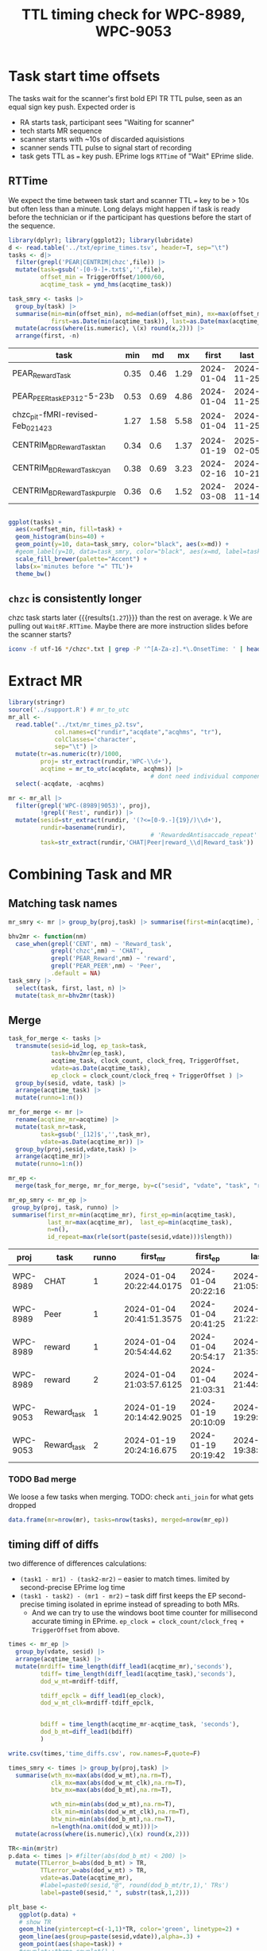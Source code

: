 #+TITLE: TTL timing check for WPC-8989, WPC-9053
#+PROPERTY: HEADER-ARGS+ :eval no-export :exports both

* Task start time offsets
The tasks wait for the scanner's first bold EPI TR TTL pulse, seen as an equal sign key push. Expected order is
  - RA starts task, participant sees "Waiting for scanner"
  - tech starts MR sequence
  - scanner starts with ~10s of discarded aquisistions
  - scanner sends TTL pulse to signal start of recording
  - task gets TTL as ~=~ key push. EPrime logs ~RTTime~ of "Wait" EPrime slide.

** RTTime
We expect the time between task start and scanner TTL ~=~ key to be > 10s but often less than a minute. Long delays might happen if task is ready before the technician or if the participant has questions before the start of the sequence.

#+begin_src R :session :exports both :colnames yes
library(dplyr); library(ggplot2); library(lubridate)
d <- read.table('../txt/eprime_times.tsv', header=T, sep="\t")
tasks <- d|>
  filter(grepl('PEAR|CENTRIM|chzc',file)) |>
  mutate(task=gsub('-[0-9-]+.txt$','',file),
         offset_min = TriggerOffset/1000/60,
         acqtime_task = ymd_hms(acqtime_task))

task_smry <- tasks |>
  group_by(task) |>
  summarise(min=min(offset_min), md=median(offset_min), mx=max(offset_min),
            first=as.Date(min(acqtime_task)), last=as.Date(max(acqtime_task)), n=n()) |>
  mutate(across(where(is.numeric), \(x) round(x,2))) |>
  arrange(first, -n)
#+end_src

#+NAME: rtt-dist
#+RESULTS:
| task                               |  min |   md |   mx |      first |       last |  n |
|------------------------------------+------+------+------+------------+------------+----|
| PEAR_Reward_Task                   | 0.35 | 0.46 | 1.29 | 2024-01-04 | 2024-11-25 | 36 |
| PEAR_PEER_task_EP3_12-5-23b        | 0.53 | 0.69 | 4.86 | 2024-01-04 | 2024-11-25 | 19 |
| chzc_pit-fMRI-revised-Feb_02_14_23 | 1.27 | 1.58 | 5.58 | 2024-01-04 | 2024-11-25 | 18 |
| CENTRIM_BD_Reward_Task_tan         | 0.34 |  0.6 | 1.37 | 2024-01-19 | 2025-02-05 | 24 |
| CENTRIM_BD_Reward_Task_cyan        | 0.38 | 0.69 | 3.23 | 2024-02-16 | 2024-10-21 | 14 |
| CENTRIM_BD_Reward_Task_purple      | 0.36 |  0.6 | 1.52 | 2024-03-08 | 2024-11-14 | 16 |

#+begin_src R :session :exports both :results file graphics :file EP_time-TTL.png :width 600 :height 200

ggplot(tasks) +
  aes(x=offset_min, fill=task) +
  geom_histogram(bins=40) +
  geom_point(y=10, data=task_smry, color="black", aes(x=md)) +
  #geom_label(y=10, data=task_smry, color="black", aes(x=md, label=task)) +
  scale_fill_brewer(palette="Accent") +
  labs(x='minutes before "=" TTL')+
  theme_bw()
#+end_src

#+RESULTS:
[[file:EP_time-TTL.png]]

** ~chzc~ is consistently longer
chzc task starts later src_R[:session :exports results]{with(task_smry, min[grepl('chzc',task)])} {{{results(=1.27=)}}} than the rest on average.
k
We are pulling out ~WaitRF.RTTime~. Maybe there are more instruction slides before the scanner starts?

#+begin_src bash :dir ../txt/EPrimeLogs/BHV/
iconv -f utf-16 */chzc*.txt | grep -P '^[A-Za-z].*\.OnsetTime: ' | head -n6 | sort -k2,2n -t:
#+end_src

#+RESULTS:
| Subject1.OnsetTime: |   86873 |
| Subject1.OnsetTime: |  161306 |
| Profile1.OnsetTime: |  164323 |
| Profile2.OnsetTime: |  169340 |
| WaitRF.OnsetTime:   |  180323 |
| GoodBye.OnsetTime:  | 1179608 |

* Extract MR
#+begin_src R :session :results none
library(stringr)
source('../support.R') # mr_to_utc
mr_all <-
  read.table("../txt/mr_times_p2.tsv",
             col.names=c("rundir","acqdate","acqhms", "tr"),
             colClasses='character',
             sep="\t") |>
  mutate(tr=as.numeric(tr)/1000,
         proj= str_extract(rundir,'WPC-\\d+'),
         acqtime = mr_to_utc(acqdate, acqhms)) |>
                                        # dont need individual components
  select(-acqdate, -acqhms)

mr <- mr_all |>
  filter(grepl('WPC-(8989|9053)', proj),
         !grepl('Rest', rundir)) |>
  mutate(sesid=str_extract(rundir, '(?<=[0-9.-]{19}/)\\d+'),
         rundir=basename(rundir),
                                        # 'RewardedAntisaccade_repeat' is only run 2
         task=str_extract(rundir,'CHAT|Peer|reward_\\d|Reward_task'))
#+end_src

* Combining Task and MR

** Matching task names
#+begin_src R :session :colnames yes
mr_smry <- mr |> group_by(proj,task) |> summarise(first=min(acqtime), last=max(acqtime), n=n())
#+end_src

#+RESULTS:
| proj     | task        | first                    | last                     |  n |
|----------+-------------+--------------------------+--------------------------+----|
| WPC-8989 | CHAT        | 2024-01-04 20:22:44.0175 | 2024-11-25 21:05:19.4175 | 18 |
| WPC-8989 | Peer        | 2024-01-04 20:41:51.3575 | 2024-11-25 21:22:31.9    | 18 |
| WPC-8989 | reward_1    | 2024-01-04 20:54:44.62   | 2024-11-25 21:35:39.545  | 18 |
| WPC-8989 | reward_2    | 2024-01-04 21:03:57.6125 | 2024-11-25 21:44:44.9875 | 18 |
| WPC-9053 | Reward_task | 2024-01-19 20:14:42.9025 | 2024-11-26 21:00:49.24   | 57 |

#+begin_src R :session :colnames yes
bhv2mr <- function(nm)
  case_when(grepl('CENT', nm) ~ 'Reward_task',
            grepl('chzc',nm) ~ 'CHAT',
            grepl('PEAR_Reward',nm) ~ 'reward',
            grepl('PEAR_PEER',nm) ~ 'Peer',
            .default = NA)
task_smry |>
  select(task, first, last, n) |>
  mutate(task_mr=bhv2mr(task))
#+end_src

#+RESULTS:
| task                               |      first |       last |  n | task_mr     |
|------------------------------------+------------+------------+----+-------------|
| PEAR_Reward_Task                   | 2024-01-04 | 2024-11-25 | 36 | reward      |
| PEAR_PEER_task_EP3_12-5-23b        | 2024-01-04 | 2024-11-25 | 19 | Peer        |
| chzc_pit-fMRI-revised-Feb_02_14_23 | 2024-01-04 | 2024-11-25 | 18 | CHAT        |
| CENTRIM_BD_Reward_Task_tan         | 2024-01-19 | 2025-02-05 | 24 | Reward_task |
| CENTRIM_BD_Reward_Task_cyan        | 2024-02-16 | 2024-10-21 | 14 | Reward_task |
| CENTRIM_BD_Reward_Task_purple      | 2024-03-08 | 2024-11-14 | 16 | Reward_task |

** Merge

#+begin_src R :session :colnames yes :exports both
task_for_merge <- tasks |>
  transmute(sesid=id_log, ep_task=task,
            task=bhv2mr(ep_task),
            acqtime_task, clock_count, clock_freq, TriggerOffset,
            vdate=as.Date(acqtime_task),
            ep_clock = clock_count/clock_freq + TriggerOffset ) |>
  group_by(sesid, vdate, task) |>
  arrange(acqtime_task) |>
  mutate(runno=1:n())

mr_for_merge <- mr |>
  rename(acqtime_mr=acqtime) |>
  mutate(task_mr=task,
         task=gsub('_[12]$','',task_mr),
         vdate=as.Date(acqtime_mr)) |>
  group_by(proj,sesid,vdate,task) |>
  arrange(acqtime_mr)|>
  mutate(runno=1:n())

mr_ep <-
  merge(task_for_merge, mr_for_merge, by=c("sesid", "vdate", "task", "runno"))

mr_ep_smry <- mr_ep |>
 group_by(proj, task, runno) |>
 summarise(first_mr=min(acqtime_mr), first_ep=min(acqtime_task),
           last_mr=max(acqtime_mr),  last_ep=min(acqtime_task),
           n=n(),
           id_repeat=max(rle(sort(paste(sesid,vdate)))$length))

#+end_src

#+RESULTS:
| proj     | task        | runno | first_mr                 | first_ep            | last_mr                  | last_ep             |  n | id_repeat |
|----------+-------------+-------+--------------------------+---------------------+--------------------------+---------------------+----+-----------|
| WPC-8989 | CHAT        |     1 | 2024-01-04 20:22:44.0175 | 2024-01-04 20:22:16 | 2024-11-25 21:05:19.4175 | 2024-01-04 20:22:16 | 17 |         1 |
| WPC-8989 | Peer        |     1 | 2024-01-04 20:41:51.3575 | 2024-01-04 20:41:25 | 2024-11-25 21:22:31.9    | 2024-01-04 20:41:25 | 18 |         1 |
| WPC-8989 | reward      |     1 | 2024-01-04 20:54:44.62   | 2024-01-04 20:54:17 | 2024-11-25 21:35:39.545  | 2024-01-04 20:54:17 | 18 |         1 |
| WPC-8989 | reward      |     2 | 2024-01-04 21:03:57.6125 | 2024-01-04 21:03:31 | 2024-11-25 21:44:44.9875 | 2024-01-04 21:03:31 | 17 |         1 |
| WPC-9053 | Reward_task |     1 | 2024-01-19 20:14:42.9025 | 2024-01-19 20:10:09 | 2024-11-21 19:29:12.9375 | 2024-01-19 20:10:09 | 25 |         1 |
| WPC-9053 | Reward_task |     2 | 2024-01-19 20:24:16.675  | 2024-01-19 20:19:42 | 2024-11-21 19:38:30.195  | 2024-01-19 20:19:42 | 25 |         1 |


*** TODO Bad merge
We loose a few tasks when merging. TODO: check ~anti_join~ for what gets dropped
#+begin_src R :session :colnames yes
data.frame(mr=nrow(mr), tasks=nrow(tasks), merged=nrow(mr_ep))
#+end_src

#+RESULTS:
|  mr | tasks | merged |
|-----+-------+--------|
| 129 |   127 |    120 |


** timing diff of diffs
two difference of differences calculations:
  - ~(task1 - mr1) - (task2-mr2)~ -- easier to match times. limited by second-precise EPrime log time
  - ~(task1 - task2) - (mr1 - mr2)~ -- task diff first keeps the EP second-precise timing isolated in eprime instead of spreading to both MRs.
    - And we can try to use the windows boot time counter for millisecond accurate timing in EPrime. ~ep_clock = clock_count/clock_freq + TriggerOffset~ from above.

#+begin_src R :session :colnames yes
times <- mr_ep |>
  group_by(vdate, sesid) |>
  arrange(acqtime_task) |>
  mutate(mrdiff= time_length(diff_lead1(acqtime_mr),'seconds'),
         tdiff= time_length(diff_lead1(acqtime_task),'seconds'),
         dod_w_mt=mrdiff-tdiff,

         tdiff_epclk = diff_lead1(ep_clock),
         dod_w_mt_clk=mrdiff-tdiff_epclk,


         bdiff = time_length(acqtime_mr-acqtime_task, 'seconds'),
         dod_b_mt=diff_lead1(bdiff)
         )

write.csv(times,'time_diffs.csv', row.names=F,quote=F)

times_smry <- times |> group_by(proj,task) |>
  summarise(wth_mx=max(abs(dod_w_mt),na.rm=T),
            clk_mx=max(abs(dod_w_mt_clk),na.rm=T),
            btw_mx=max(abs(dod_b_mt),na.rm=T),

            wth_min=min(abs(dod_w_mt),na.rm=T),
            clk_min=min(abs(dod_w_mt_clk),na.rm=T),
            btw_min=min(abs(dod_b_mt),na.rm=T),
            n=length(na.omit(dod_w_mt)))|>
  mutate(across(where(is.numeric),\(x) round(x,2)))
#+end_src

#+RESULTS:
| proj     | task        | wth_mx |    clk_mx | btw_mx | wth_min | clk_min | btw_min |  n |
|----------+-------------+--------+-----------+--------+---------+---------+---------+----|
| WPC-8989 | CHAT        |  14.76 |  285383.5 | 885.75 |       0 | 1539.44 |    0.14 | 17 |
| WPC-8989 | Peer        |  14.76 |  285383.5 | 885.75 |       0 | 1539.44 |    0.03 | 18 |
| WPC-8989 | reward      |   0.82 | 189020.33 |  49.22 |       0 |  368.88 |    0.03 | 35 |
| WPC-9053 | Reward_task |  44.66 | 155891.12 | 502.07 |       0 |  385.02 |    0.24 | 50 |


#+begin_src  R :session :results file graphics :file dod.png :width 600 :height 600
TR<-min(mr$tr)
p.data <- times |> #filter(abs(dod_b_mt) < 200) |>
  mutate(TTLerror_b=abs(dod_b_mt) > TR,
         TTLerror_w=abs(dod_w_mt) > TR,
         vdate=as.Date(acqtime_mr),
         #label=paste0(sesid,"@", round(dod_b_mt/tr,1),' TRs')
         label=paste0(sesid," ", substr(task,1,2)))

plt_base <-
   ggplot(p.data) +
   # show TR
   geom_hline(yintercept=c(-1,1)*TR, color='green', linetype=2) +
   geom_line(aes(group=paste(sesid,vdate)),alpha=.3) +
   geom_point(aes(shape=task)) +
   #cowplot::theme_cowplot() +
   see::theme_modern() +
   theme(axis.title.y = element_text(size = 14)) +
   scale_color_manual(values=c("black","red"), guide="none") +
   scale_shape_manual(values=c(20,22,23,1)) +
   labs(x='acquisition date')

p_tr_btwn <- plt_base +
   aes(y=dod_b_mt, x=vdate, color=TTLerror_b) +
   ggrepel::geom_text_repel(data=filter(p.data, TTLerror_b),
              aes(label=label, color=NULL),
              vjust=1,hjust=-.1, alpha=.3, size=3) +
   labs(y=expression((mr[1]-task[1]) - (mr[2]-task[2]) ~ (s)))

p_tr_wthn <- plt_base +
   aes(y=dod_w_mt, x=vdate, color=TTLerror_w) +
   ggrepel::geom_text_repel(data=filter(p.data, TTLerror_w),
              aes(label=label, color=NULL),
              vjust=1,hjust=-.1, alpha=.3, size=3) +
   labs(y=expression(mr[1-2] - task[1-2] ~ (s)))

cowplot::plot_grid(p_tr_btwn, p_tr_wthn, nrow=2)
#+end_src

#+RESULTS:
[[file:dod.png]]

* Exploring suspect timing

Diff of diff's does not have enough data to identify the task that was off when there are only 2 to compare. Repeats with identical missed TRs suggest only one is missed the TTL trigger (or both but by a different amount)
#+begin_src R :session :colnames yes
suspect <- times |> filter(abs(dod_w_mt) > tr)
suspect |> transmute(proj, sesid, vdate, task, missedTRs = round(dod_w_mt/tr, 2))
#+end_src

#+RESULTS:
| proj     | sesid |      vdate | task        | missedTRs |
|----------+-------+------------+-------------+-----------|
| WPC-9053 |  4011 | 2024-05-17 | Reward_task |     37.22 |
| WPC-9053 |  4011 | 2024-05-17 | Reward_task |     37.22 |
| WPC-9053 |  4019 | 2024-09-20 | Reward_task |      -1.6 |
| WPC-9053 |  4019 | 2024-09-20 | Reward_task |      -1.6 |
| WPC-8989 |  1015 | 2024-10-10 | CHAT        |     13.06 |
| WPC-8989 |  1015 | 2024-10-10 | Peer        |     13.06 |

The full session those scans are part of:
#+begin_src R :session :colnames yes
times |> select(proj, vdate, sesid, task, tr, runno, matches('acqtime'), matches('dod'), matches('diff')) |>
  merge(suspect |> select(proj,sesid, vdate), by=c("proj","sesid","vdate")) |>
  mutate(across(where(is.numeric),\(x) round(x,2)))
  #|>
  #  transmute(proj, vdate, sesid, task, tr,vdate, runno,
  #            diff_mr_diff_task=round(dod_w_mt,2),
  #            mr=format(acqtime_mr,"%H:%M:%OS2"),
  #            eprime=format(acqtime_task,"%H:%M:%OS2"),
  #            suspect=abs(diff_mr_diff_task)>tr
  #)
#+end_src

#+RESULTS:
| proj     | sesid |      vdate | task        |   tr | runno | acqtime_task        | acqtime_mr               | dod_w_mt | dod_w_mt_clk | dod_b_mt | mrdiff | tdiff | tdiff_epclk |   bdiff |
|----------+-------+------------+-------------+------+-------+---------------------+--------------------------+----------+--------------+----------+--------+-------+-------------+---------|
| WPC-8989 |  1015 | 2024-10-10 | reward      |  1.5 |     2 | 2024-10-10 19:50:06 | 2024-10-10 19:50:01.5125 |    -0.48 |    -22104.86 |   -28.76 |   8.97 |  9.45 |    22113.83 |   -4.49 |
| WPC-8989 |  1015 | 2024-10-10 | reward      |  1.5 |     2 | 2024-10-10 19:50:06 | 2024-10-10 19:50:01.5125 |    -0.48 |    -22104.86 |   -28.76 |   8.97 |  9.45 |    22113.83 |   -4.49 |
| WPC-8989 |  1015 | 2024-10-10 | CHAT        | 1.13 |     1 | 2024-10-10 19:10:14 | 2024-10-10 18:55:53.3575 |    14.76 |     40139.06 |   885.75 |  32.11 | 17.35 |   -40106.95 | -860.64 |
| WPC-8989 |  1015 | 2024-10-10 | CHAT        | 1.13 |     1 | 2024-10-10 19:10:14 | 2024-10-10 18:55:53.3575 |    14.76 |     40139.06 |   885.75 |  32.11 | 17.35 |   -40106.95 | -860.64 |
| WPC-8989 |  1015 | 2024-10-10 | Peer        | 1.13 |     1 | 2024-10-10 19:27:35 | 2024-10-10 19:28:00.11   |    14.76 |     40139.06 |   885.75 |  32.11 | 17.35 |   -40106.95 |   25.11 |
| WPC-8989 |  1015 | 2024-10-10 | Peer        | 1.13 |     1 | 2024-10-10 19:27:35 | 2024-10-10 19:28:00.11   |    14.76 |     40139.06 |   885.75 |  32.11 | 17.35 |   -40106.95 |   25.11 |
| WPC-8989 |  1015 | 2024-10-10 | reward      |  1.5 |     1 | 2024-10-10 19:40:39 | 2024-10-10 19:41:03.275  |    -0.01 |     14923.11 |    -0.84 |  13.05 | 13.07 |   -14910.05 |   24.28 |
| WPC-8989 |  1015 | 2024-10-10 | reward      |  1.5 |     1 | 2024-10-10 19:40:39 | 2024-10-10 19:41:03.275  |    -0.01 |     14923.11 |    -0.84 |  13.05 | 13.07 |   -14910.05 |   24.28 |
| WPC-9053 |  4011 | 2024-05-17 | Reward_task |  1.2 |     2 | 2024-05-17 18:39:35 | 2024-05-17 18:36:13.1725 |    44.66 |     57172.37 |  -502.07 |  53.93 |  9.27 |   -57118.44 | -201.83 |
| WPC-9053 |  4011 | 2024-05-17 | Reward_task |  1.2 |     2 | 2024-05-17 18:39:35 | 2024-05-17 18:36:13.1725 |    44.66 |     57172.37 |  -502.07 |  53.93 |  9.27 |   -57118.44 | -201.83 |
| WPC-9053 |  4011 | 2024-05-17 | Reward_task |  1.2 |     1 | 2024-05-17 18:30:19 | 2024-05-17 18:35:19.245  |    44.66 |     57172.37 |  -502.07 |  53.93 |  9.27 |   -57118.44 |  300.24 |
| WPC-9053 |  4011 | 2024-05-17 | Reward_task |  1.2 |     1 | 2024-05-17 18:30:19 | 2024-05-17 18:35:19.245  |    44.66 |     57172.37 |  -502.07 |  53.93 |  9.27 |   -57118.44 |  300.24 |
| WPC-9053 |  4019 | 2024-09-20 | Reward_task |  1.2 |     1 | 2024-09-20 18:28:03 | 2024-09-20 18:21:14.18   |    -1.92 |    -21194.95 |  -115.05 |    7.8 |  9.72 |    21202.75 | -408.82 |
| WPC-9053 |  4019 | 2024-09-20 | Reward_task |  1.2 |     1 | 2024-09-20 18:28:03 | 2024-09-20 18:21:14.18   |    -1.92 |    -21194.95 |  -115.05 |    7.8 |  9.72 |    21202.75 | -408.82 |
| WPC-9053 |  4019 | 2024-09-20 | Reward_task |  1.2 |     2 | 2024-09-20 18:37:46 | 2024-09-20 18:29:02.1325 |    -1.92 |    -21194.95 |  -115.05 |    7.8 |  9.72 |    21202.75 | -523.87 |
| WPC-9053 |  4019 | 2024-09-20 | Reward_task |  1.2 |     2 | 2024-09-20 18:37:46 | 2024-09-20 18:29:02.1325 |    -1.92 |    -21194.95 |  -115.05 |    7.8 |  9.72 |    21202.75 | -523.87 |
